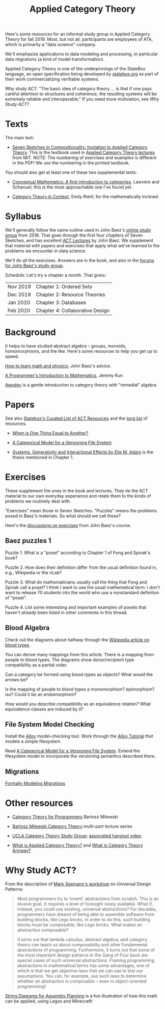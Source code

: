#+TITLE: Applied Category Theory

Here's some resources for an informal study group in Applied Category
Theory for fall 2019. Most, but not all, participants are employees of
ATA, which is primarily a "data science" company.

We'll emphasize applications to data modeling and processing, in
particular data migrations (a kind of model transformation).

Applied Category Theory is one of the underpinnings of the StateBox
language, an open specification being developed by [[https://statebox.org/][statebox.org]] as part
of their work commercializing verifiable systems.

Why study ACT: "The basic idea of category theory ... is that if one
pays careful attention to structures and coherence, the resulting
systems will be extremely reliable and interoperable."
If you need more motivation, see [[Why Study ACT?]]

* Texts
  
The main text:

   * [[https://arxiv.org/pdf/1803.05316.pdf][Seven Sketches in Compositionality: Invitation to Applied Category Theory]].
     This is the textbook used in [[https://www.youtube.com/watch?v=UusLtx9fIjs&t=525s&index=2&list=PLhgq-BqyZ7i5lOqOqqRiS0U5SwTmPpHQ5][Applied Category Theory lectures]] from MIT.
     NOTE: The numbering of exercises and examples is different in the PDF!
     We use the numbering in the printed textbook.

You should also get at least one of these two supplemental texts:

  * [[https://www.amazon.com/Conceptual-Mathematics-First-Introduction-Categories/dp/052171916X][Conceptual Mathematics: A first introduction to categories]], Lawvere and
    Schanuel; this is the most approachable one I've found yet.

  * [[http://www.math.jhu.edu/~eriehl/context.pdf][Category Theory in Context]], Emily Riehl; for the mathematically inclined.

* Syllabus

  We'll generally follow the same outline used in John Baez's [[https://forum.azimuthproject.org/discussion/1807/lecture-1-introduction][online study group]]
  from 2018. That goes through the first four chapters of Seven Sketches, and
  has excellent [[https://www.azimuthproject.org/azimuth/show/Applied+Category+Theory+Course#Course][ACT Lectures]] by John Baez. We supplement that material with
  papers and exercises that apply what we've learned to the problems we
  encounter in data science.
  
  We'll do all the exercises.  Answers are in the book, and also in the
  [[https://forum.azimuthproject.org/categories/applied-category-theory-exercises][forums for John Baez's study group]].
  
  Schedule:  Let's try a chapter a month.  That gives:
  
  | Nov 2019 | Chapter 1: Ordered Sets         |
  | Dec 2019 | Chapter 2: Resource Theories    |
  | Jan 2020 | Chapter 3: Databases            |
  | Feb 2020 | Chapter 4: Collaborative Design |

* Background
  
  It helps to have studied abstract algebra -- groups, monoids, homomorphisms,
  and the like. Here's some resources to help you get up to speed.

  [[http://math.ucr.edu/home/baez/books.html][How to learn math and physics]], John Baez's advice.

  [[https://pimbook.org/][A Programmer's Introduction to Mathematics]], Jeremy Kun

  [[http://citeseerx.ist.psu.edu/viewdoc/download?doi=10.1.1.211.4754&rep=rep1&type=pdf][Awodey]] is a gentle introduction to category theory with "remedial" algebra
  

* Papers
  
  See also [[https://t.co/oxZF8h0ApS][Statebox's Curated List of ACT Resources]] and the [[file:long-list.org][long list]] of
  resources.
  
  * [[http://www.math.harvard.edu/~mazur/preprints/when_is_one.pdf][When is One Thing Equal to Another?]]

  * [[http://www.inf.ufrgs.br/~eslgastal/files/cmvfs.pdf][A Categorical Model for a Versioning File System]]
  
  * [[https://www.mit.edu/~eadam/eadam_PhDThesis.pdf][Systems, Generativity and Interactional Effects by Elie M. Adam]] is
    the thesis mentioned in Chapter 1.

* Exercises
  
  These supplement the ones in the book and lectures. 
  They tie the ACT material to our own everyday experience
  and relate them to the kinds of problems we routinely deal with.

  "Exercises" mean those in Seven Sketches.  "Puzzles" means the problems posed
  in Baez's materials.
  So what should we call these?
  
  Here's the [[https://forum.azimuthproject.org/categories/applied-category-theory-exercises][discussions on exercises]] from John Baez's course.
  

** Baez puzzles 1
   
Puzzle 1. What is a "poset" according to Chapter 1 of Fong and Spivak's book?

Puzzle 2. How does their definition differ from the usual definition found in, e.g., Wikipedia or the nLab?

Puzzle 3. What do mathematicians usually call the thing that Fong and Spivak call a poset?
          I think I want to use the usual mathematical term: I don't want to release 70 students into the world who use a nonstandard definition of "poset".

Puzzle 4. List some interesting and important examples of posets that haven't already been listed in other comments in this thread.

** Blood Algebra
   
   Check out the diagrams about halfway through the
   [[https://en.wikipedia.org/wiki/Blood_type][Wikipedia article on blood types]].

   You can derive many mappings from this article.
   There is a mapping from people to blood types.
   The diagrams show donor/recipient type compatibility as a partial order.

   Can a category be formed using blood types as objects? What would the arrows
   be?

   Is the mapping of people to blood types a monomorphism? epimorphism? iso?
   Could it be an endomorphism?

   How would you describe compatibility as an equivalence relation?
   What equivalence classes are induced by it?

** File System Model Checking

   Install the [[http://alloytools.org][Alloy]] model-checking tool.
   Work through the [[http://alloytools.org/tutorials/online/index.html][Alloy Tutorial]] that models a simple filesystem.

   Read [[http://www.inf.ufrgs.br/~eslgastal/files/cmvfs.pdf][A Categorical Model for a Versioning File System]].
   Extend the filesystem model to incorporate the versioning semantics
   described there.

** Migrations

   [[https://www.hillelwayne.com/post/formally-modeling-migrations/][Formally Modeling Migrations]]

   
* Other resources

  * [[https://github.com/hmemcpy/milewski-ctfp-pdf][Category Theory for Programmers]] Bartosz Milewski

  * [[https://youtu.be/I8LbkfSSR58?t=2674][Bartosz Milewski Category Theory]] multi-part lecture series

  * [[https://cat.boffosocko.com/][UCLA Category Theory Study Group]]; [[https://www.youtube.com/watch?v=soGQ286EaCs][associated hangout video]]

  * [[https://arxiv.org/pdf/1809.05923.pdf][What is Applied Category Theory?]] and [[https://www.math3ma.com/blog/what-is-category-theory-anyway][What is Category Theory Anyway?]]
  

* Why Study ACT?

From the description of [[https://seemannworkshop.netcorebcn.group/][Mark Seemann's workshop]] on Universal Design Patterns:

#+begin_quote
 Most programmers try to ‘invent’ abstractions from scratch. This is an elusive
 goal. It requires a level of foresight rarely available. What if, instead, you
 could use existing, universal abstractions? For decades, programmers have
 dreamt of being able to assemble software from building blocks, like Lego
 bricks. In order to do this, such building blocks must be composable, like Lego
 bricks. What makes an abstraction composable?

It turns out that lambda calculus, abstract algebra, and category theory can
teach us about composability and other fundamental abstractions of programming.
Furthermore, it turns out that some of the most important design patterns in the
Gang of Four book are special cases of such universal abstractions. Framing
programming abstractions in mathematical terms has some advantages, one of which
is that we get objective laws that we can use to test our assumptions. You can,
for example, use such laws to determine whether an abstraction is composable –
even in object-oriented programming!
#+end_quote

[[https://arxiv.org/pdf/1909.10475.pdf][String Diagrams for Assembly Planning]] is a fun illustration of how this
math can be applied, using Legos and Minecraft!
